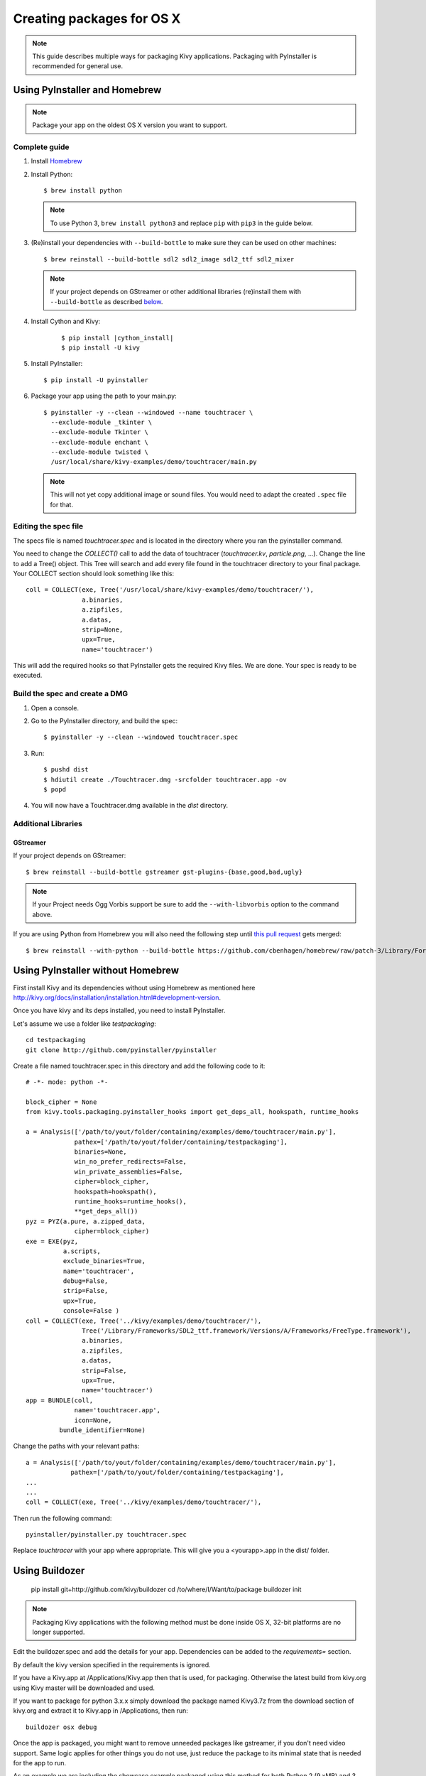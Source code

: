 Creating packages for OS X
==========================

.. note::

    This guide describes multiple ways for packaging Kivy applications.
    Packaging with PyInstaller is recommended for general use.

.. _osx_pyinstaller:

Using PyInstaller and Homebrew
------------------------------
.. note::
    Package your app on the oldest OS X version you want to support.

Complete guide
~~~~~~~~~~~~~~
#. Install `Homebrew <http://brew.sh>`_
#. Install Python::

    $ brew install python

   .. note::
     To use Python 3, ``brew install python3`` and replace ``pip`` with
     ``pip3`` in the guide below.

#. (Re)install your dependencies with ``--build-bottle`` to make sure they can
   be used on other machines::

    $ brew reinstall --build-bottle sdl2 sdl2_image sdl2_ttf sdl2_mixer

   .. note::
       If your project depends on GStreamer or other additional libraries
       (re)install them with ``--build-bottle`` as described
       `below <additional libraries_>`_.

#. Install Cython and Kivy:

    .. parsed-literal::

        $ pip install |cython_install|
        $ pip install -U kivy

#. Install PyInstaller::

    $ pip install -U pyinstaller

#. Package your app using the path to your main.py::

    $ pyinstaller -y --clean --windowed --name touchtracer \
      --exclude-module _tkinter \
      --exclude-module Tkinter \
      --exclude-module enchant \
      --exclude-module twisted \
      /usr/local/share/kivy-examples/demo/touchtracer/main.py

   .. note::
     This will not yet copy additional image or sound files. You would need to
     adapt the created ``.spec`` file for that.


Editing the spec file
~~~~~~~~~~~~~~~~~~~~~
The specs file is named `touchtracer.spec` and is located in the directory
where you ran the pyinstaller command.

You need to change the `COLLECT()` call to add the data of touchtracer
(`touchtracer.kv`, `particle.png`, ...). Change the line to add a Tree()
object. This Tree will search and add every file found in the touchtracer
directory to your final package. Your COLLECT section should look something
like this::


    coll = COLLECT(exe, Tree('/usr/local/share/kivy-examples/demo/touchtracer/'),
                   a.binaries,
                   a.zipfiles,
                   a.datas,
                   strip=None,
                   upx=True,
                   name='touchtracer')

This will add the required hooks so that PyInstaller gets the required Kivy
files. We are done. Your spec is ready to be executed.

Build the spec and create a DMG
~~~~~~~~~~~~~~~~~~~~~~~~~~~~~~~

#. Open a console.
#. Go to the PyInstaller directory, and build the spec::

    $ pyinstaller -y --clean --windowed touchtracer.spec

#. Run::

    $ pushd dist
    $ hdiutil create ./Touchtracer.dmg -srcfolder touchtracer.app -ov
    $ popd

#. You will now have a Touchtracer.dmg available in the `dist` directory.


Additional Libraries
~~~~~~~~~~~~~~~~~~~~
GStreamer
^^^^^^^^^
If your project depends on GStreamer::

    $ brew reinstall --build-bottle gstreamer gst-plugins-{base,good,bad,ugly}

.. note::
    If your Project needs Ogg Vorbis support be sure to add the
    ``--with-libvorbis`` option to the command above.

If you are using Python from Homebrew you will also need the following step
until `this pull request <https://github.com/Homebrew/homebrew/pull/46097>`_
gets merged::

    $ brew reinstall --with-python --build-bottle https://github.com/cbenhagen/homebrew/raw/patch-3/Library/Formula/gst-python.rb


Using PyInstaller without Homebrew
----------------------------------
First install Kivy and its dependencies without using Homebrew as mentioned here
http://kivy.org/docs/installation/installation.html#development-version.

Once you have kivy and its deps installed, you need to install PyInstaller.

Let's assume we use a folder like `testpackaging`::

    cd testpackaging
    git clone http://github.com/pyinstaller/pyinstaller

Create a file named touchtracer.spec in this directory and add the following
code to it::

    # -*- mode: python -*-

    block_cipher = None
    from kivy.tools.packaging.pyinstaller_hooks import get_deps_all, hookspath, runtime_hooks

    a = Analysis(['/path/to/yout/folder/containing/examples/demo/touchtracer/main.py'],
                 pathex=['/path/to/yout/folder/containing/testpackaging'],
                 binaries=None,
                 win_no_prefer_redirects=False,
                 win_private_assemblies=False,
                 cipher=block_cipher,
                 hookspath=hookspath(),
                 runtime_hooks=runtime_hooks(),
                 **get_deps_all())
    pyz = PYZ(a.pure, a.zipped_data,
                 cipher=block_cipher)
    exe = EXE(pyz,
              a.scripts,
              exclude_binaries=True,
              name='touchtracer',
              debug=False,
              strip=False,
              upx=True,
              console=False )
    coll = COLLECT(exe, Tree('../kivy/examples/demo/touchtracer/'),
                   Tree('/Library/Frameworks/SDL2_ttf.framework/Versions/A/Frameworks/FreeType.framework'),
                   a.binaries,
                   a.zipfiles,
                   a.datas,
                   strip=False,
                   upx=True,
                   name='touchtracer')
    app = BUNDLE(coll,
                 name='touchtracer.app',
                 icon=None,
             bundle_identifier=None)

Change the paths with your relevant paths::

    a = Analysis(['/path/to/yout/folder/containing/examples/demo/touchtracer/main.py'],
                pathex=['/path/to/yout/folder/containing/testpackaging'],
    ...
    ...
    coll = COLLECT(exe, Tree('../kivy/examples/demo/touchtracer/'),

Then run the following command::

    pyinstaller/pyinstaller.py touchtracer.spec

Replace `touchtracer` with your app where appropriate.
This will give you a <yourapp>.app in the dist/ folder.


.. _osx_kivy-sdk-packager:

Using Buildozer
---------------

    pip install git+http://github.com/kivy/buildozer
    cd /to/where/I/Want/to/package
    buildozer init

.. note::
    Packaging Kivy applications with the following method must be done inside
    OS X, 32-bit platforms are no longer supported.

Edit the buildozer.spec and add the details for your app.
Dependencies can be added to the `requirements=` section.

By default the kivy version specified in the requirements is ignored.

If you have a Kivy.app at /Applications/Kivy.app then that is used,
for packaging. Otherwise the latest build from kivy.org using Kivy
master will be downloaded and used.

If you want to package for python 3.x.x simply download the package
named Kivy3.7z from the download section of kivy.org and extract it
to Kivy.app in /Applications, then run::

    buildozer osx debug

Once the app is packaged, you might want to remove unneeded
packages like gstreamer, if you don't need video support.
Same logic applies for other things you do not use, just reduce
the package to its minimal state that is needed for the app to run.

As an example we are including the showcase example packaged using
this method for both Python 2 (9.xMB) and 3 (15.xMB), you can find the
packages here:
https://drive.google.com/drive/folders/0B1WO07-OL50_alFzSXJUajBFdnc .

That's it. Enjoy!

Buildozer right now uses the Kivy SDK to package your app.
If you want to control more details about your app than buildozer
currently offers then you can use the SDK directly, as detailed in the
section below.

Using the Kivy SDK
------------------

.. note::
    Kivy.app is not available for download at the moment. For details,
    see `this <https://github.com/kivy/kivy/issues/5211>`_ issue.

.. note::
    Packaging Kivy applications with the following method must be done inside
    OS X, 32-bit platforms are no longer supported.

Since version 1.9.0, Kivy is released for the OS X platform in a
self-contained, portable distribution.

Apps can be packaged and distributed with the Kivy SDK using the method
described below, making it easier to include frameworks like SDL2 and
GStreamer.

1. Make sure you have the unmodified Kivy SDK (Kivy.app) from the download page.

2. Run the following commands::

    > mkdir packaging
    > cd packaging
    packaging> git clone https://github.com/kivy/kivy-sdk-packager
    packaging> cd kivy-sdk-packager/osx
    osx> cp -a /Applications/Kivy.app ./Kivy.App

  .. note::
    This step above is important, you have to make sure to preserve the paths
    and permissions. A command like ``cp -rf`` will copy but make the app
    unusable and lead to error later on.

3. Now all you need to do is to include your compiled app in the Kivy.app
   by running the following command::

    osx> ./package-app.sh /path/to/your/<app_folder_name>/

  Where <app_folder_name> is the name of your app.

  This copies Kivy.app to `<app_folder_name>.app` and includes a compiled copy
  of your app into this package.

4. That's it, your self-contained package is ready to be deployed!
   You can now further customize your app as described bellow.

Installing modules
~~~~~~~~~~~~~~~~~~

Kivy package on osx uses its own virtual env that is activated when you run
your app using `kivy` command.
To install any module you need to install the module like so::

    $ kivy -m pip install <modulename>

Where are the modules/files installed?
~~~~~~~~~~~~~~~~~~~~~~~~~~~~~~~~~~~~~~
Inside the portable venv within the app at::

    Kivy.app/Contents/Resources/venv/

If you install a module that installs a binary for example like kivy-garden
That binary will be only available from the venv above, as in after you do::

    kivy -m pip install kivy-garden

The garden lib will be only available when you activate this env.

    source /Applications/Kivy.app/Contents/Resources/venv/bin/activate
    garden install mapview
    deactivate

To install binary files
~~~~~~~~~~~~~~~~~~~~~~~

Just copy the binary to the Kivy.app/Contents/Resources/venv/bin/ directory.

To include other frameworks
~~~~~~~~~~~~~~~~~~~~~~~~~~~
Kivy.app comes with SDL2 and Gstreamer frameworks provided.
To include frameworks other than the ones provided do the following::

    git clone http://github.com/tito/osxrelocator
    export PYTHONPATH=~/path/to/osxrelocator
    cd Kivy.app
    python -m osxrelocator -r . /Library/Frameworks/<Framework_name>.framework/ \
    @executable_path/../Frameworks/<Framework_name>.framework/

Do not forget to replace <Framework_name> with your framework.
This tool `osxrelocator` essentially changes the path for the
libs in the framework such that they are relative to the executable
within the .app, making the Framework portable with the .app.


Shrinking the app size
^^^^^^^^^^^^^^^^^^^^^^
The app has a considerable size right now, however the unneeded parts can be
removed from the package.

For example if you don't use GStreamer, simply remove it from
YourApp.app/Contents/Frameworks.
Similarly you can remove the examples folder from
/Applications/Kivy.app/Contents/Resources/kivy/examples/ or kivy/tools,
kivy/docs etc.

This way the package can be made to only include the parts that are needed for
your app.

Adjust settings
^^^^^^^^^^^^^^^
Icons and other settings of your app can be changed by editing
YourApp/Contents/info.plist to suit your needs.

Create a DMG
^^^^^^^^^^^^
To make a DMG of your app use the following command::

    osx> ./create-osx-dmg.sh YourApp.app

Note the lack of `/` at the end.
This should give you a compressed dmg that will further shrink the size of your
distributed app.
